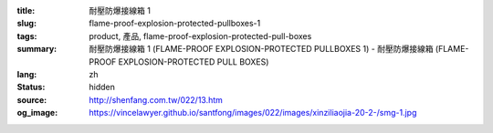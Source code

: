 :title: 耐壓防爆接線箱 1
:slug: flame-proof-explosion-protected-pullboxes-1
:tags: product, 產品, flame-proof-explosion-protected-pull-boxes
:summary: 耐壓防爆接線箱 1 (FLAME-PROOF EXPLOSION-PROTECTED PULLBOXES 1) - 耐壓防爆接線箱 (FLAME-PROOF EXPLOSION-PROTECTED PULL BOXES)
:lang: zh
:status: hidden
:source: http://shenfang.com.tw/022/13.htm
:og_image: https://vincelawyer.github.io/santfong/images/022/images/xinziliaojia-20-2-/smg-1.jpg

